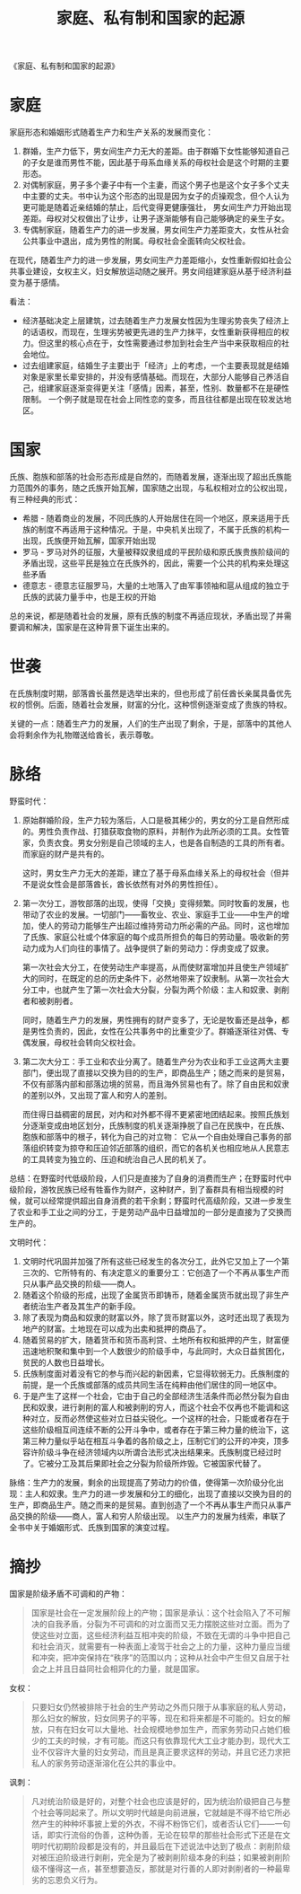 :PROPERTIES:
:ID:       46b581a6-f083-4273-a19a-af46f9a09eea
:END:
#+TITLE: 家庭、私有制和国家的起源
#+filetags: :book:philosophy:

《家庭、私有制和国家的起源》

* 目录                                                    :TOC_4_gh:noexport:
- [[#家庭][家庭]]
- [[#国家][国家]]
- [[#世袭][世袭]]
- [[#脉络][脉络]]
- [[#摘抄][摘抄]]

* 家庭
  家庭形态和婚姻形式随着生产力和生产关系的发展而变化：
  1. 群婚，生产力低下，男女间生产力无大的差距。由于群婚下女性能够知道自己的子女是谁而男性不能，因此基于母系血缘关系的母权社会是这个时期的主要形态。
  2. 对偶制家庭，男子多个妻子中有一个主妻，而这个男子也是这个女子多个丈夫中主要的丈夫。书中认为这个形态的出现是因为女子的贞操观念，但个人认为更可能是随着近亲结婚的禁止，后代变得更健康强壮，
     男女间生产力开始出现差距。母权对父权做出了让步，让男子逐渐能够有自己能够确定的亲生子女。
  3. 专偶制家庭，随着生产力的进一步发展，男女间生产力差距变大，女性从社会公共事业中退出，成为男性的附属。母权社会全面转向父权社会。

  在现代，随着生产力的进一步发展，男女间生产力差距缩小，女性重新假如社会公共事业建设，女权主义，妇女解放运动随之展开。男女间组建家庭从基于经济利益变为基于感情。

  看法：
  + 经济基础决定上层建筑，过去随着生产力发展女性因为生理劣势丧失了经济上的话语权，而现在，生理劣势被更先进的生产力抹平，女性重新获得相应的权力。但这里的核心点在于，女性需要通过参加到社会生产当中来获取相应的社会地位。
  + 过去组建家庭，结婚生子主要出于「经济」上的考虑，一个主要表现就是结婚对象是家里长辈安排的，并没有感情基础。而现在，大部分人能够自己养活自己，组建家庭逐渐变得更关注「感情」因素，甚至，性别、数量都不在是硬性限制。
    一个例子就是现在社会上同性恋的变多，而且往往都是出现在较发达地区。

* 国家
  氏族、胞族和部落的社会形态形成是自然的，而随着发展，逐渐出现了超出氏族能力范围外的事务，随之氏族开始瓦解，国家随之出现，与私权相对立的公权出现，有三种经典的形式：
  + 希腊 - 随着商业的发展，不同氏族的人开始居住在同一个地区，原来适用于氏族的制度不再适用于这种情况。于是，中央机关出现了，不属于氏族的机构一出现，氏族便开始瓦解，国家开始出现
  + 罗马 - 罗马对外的征服，大量被释奴隶组成的平民阶级和原氏族贵族阶级间的矛盾出现，这些平民是独立在氏族外的，因此，需要一个公共的机构来处理这些矛盾
  + 德意志 - 德意志征服罗马，大量的土地落入了由军事领袖和扈从组成的独立于氏族的武装力量手中，也是王权的开始

  总的来说，都是随着社会的发展，原有氏族的制度不再适应现状，矛盾出现了并需要调和解决，国家是在这种背景下诞生出来的。

* 世袭
  在氏族制度时期，部落酋长虽然是选举出来的，但也形成了前任酋长亲属具备优先权的惯例。后面，随着社会发展，财富的分化，这种惯例逐渐变成了贵族的特权。

  关键的一点：随着生产力的发展，人们的生产出现了剩余，于是，部落中的其他人会将剩余作为礼物赠送给酋长，表示尊敬。

* 脉络
  野蛮时代：
  1. 原始群婚阶段，生产力较为落后，人口是极其稀少的，男女的分工是自然形成的。男性负责作战、打猎获取食物的原料，并制作为此所必须的工具。女性管家，负责衣食。男女分别是自己领域的主人，也是各自制造的工具的所有者。
     而家庭的财产是共有的。

     这时，男女生产力无大的差距，建立了基于母系血缘关系上的母权社会（但并不是说女性会是部落酋长，酋长依然有对外的男性担任）。

  2. 第一次分工，游牧部落的出现，使得「交换」变得频繁。同时牧畜的发展，也带动了农业的发展。一切部门——畜牧业、农业、家庭手工业——中生产的增加，使人的劳动力能够生产出超过维持劳动力所必需的产品。同时，这也增加了氏族、家庭公社或个体家庭的每个成员所担负的每日的劳动量。吸收新的劳动力成为人们向往的事情了。战争提供了新的劳动力：俘虏变成了奴隶。

     第一次社会大分工，在使劳动生产率提高，从而使财富增加并且使生产领域扩大的同时，在既定的总的历史条件下，必然地带来了奴隶制。从第一次社会大分工中，也就产生了第一次社会大分裂，分裂为两个阶级：主人和奴隶、剥削者和被剥削者。
  
     同时，随着生产力的发展，男性拥有的财产变多了，无论是牧畜还是战争，都是男性负责的，因此，女性在公共事务中的比重变少了。群婚逐渐往对偶、专偶发展，母权社会转向父权社会。
     
  3. 第二次大分工：手工业和农业分离了。随着生产分为农业和手工业这两大主要部门，便出现了直接以交换为目的的生产，即商品生产；随之而来的是贸易，不仅有部落内部和部落边境的贸易，而且海外贸易也有了。除了自由民和奴隶的差别以外，又出现了富人和穷人的差别。

     而住得日益稠密的居民，对内和对外都不得不更紧密地团结起来。按照氏族划分逐渐变成由地区划分，氏族制度的机关逐渐挣脱了自己在民族中，在氏族、胞族和部落中的根子，转化为自己的对立物：
     它从一个自由处理自己事务的部落组织转变为掠夺和压迫邻近部落的组织，而它的各机关也相应地从人民意志的工具转变为独立的、压迫和统治自己人民的机关了。

  总结：在野蛮时代低级阶段，人们只是直接为了自身的消费而生产；在野蛮时代中级阶段，游牧民族已经有牲畜作为财产，这种财产，到了畜群具有相当规模的时候，就可以经常提供超出自身消费的若干余剩；野蛮时代高级阶段，又进一步发生了农业和手工业之间的分工，于是劳动产品中日益增加的一部分是直接为了交换而生产的。
  
  文明时代：
  1. 文明时代巩固并加强了所有这些已经发生的各次分工，此外它又加上了一个第三次的、它所特有的、有决定意义的重要分工：它创造了一个不再从事生产而只从事产品交换的阶级——商人。
  2. 随着这个阶级的形成，出现了金属货币即铸币，随着金属货币就出现了非生产者统治生产者及其生产的新手段。
  3. 除了表现为商品和奴隶的财富以外，除了货币财富以外，这时还出现了表现为地产的财富。土地现在可以成为出卖和抵押的商品了。
  4. 随着贸易的扩大，随着货币和货币高利贷、土地所有权和抵押的产生，财富便迅速地积聚和集中到一个人数很少的阶级手中，与此同时，大众日益贫困化，贫民的人数也日益增长。
  5. 氏族制度面对着没有它的参与而兴起的新因素，它显得软弱无力。氏族制度的前提，是一个氏族或部落的成员共同生活在纯粹由他们居住的同一地区中。
  6. 于是产生了这样一个社会，它由于自己的全部经济生活条件而必然分裂为自由民和奴隶，进行剥削的富人和被剥削的穷人，而这个社会不仅再也不能调和这种对立，反而必然使这些对立日益尖锐化。一个这样的社会，只能或者存在于这些阶级相互间连续不断的公开斗争中，或者存在于第三种力量的统治下，这第三种力量似乎站在相互斗争着的各阶级之上，压制它们的公开的冲突，顶多容许阶级斗争在经济领域内以所谓合法形式决出结果来。氏族制度已经过时了。它被分工及其后果即社会之分裂为阶级所炸毁。它被国家代替了。

  脉络：生产力的发展，剩余的出现提高了劳动力的价值，使得第一次阶级分化出现：主人和奴隶。生产力的进一步发展和分工的细化，出现了直接以交换为目的的生产，即商品生产。随之而来的是贸易。直到创造了一个不再从事生产而只从事产品交换的阶级——商人，富人和穷人阶级出现。
  以生产力的发展为线索，串联了全书中关于婚姻形式、氏族到国家的演变过程。

* 摘抄
  国家是阶级矛盾不可调和的产物：
  #+begin_quote
  国家是社会在一定发展阶段上的产物；国家是承认：这个社会陷入了不可解决的自我矛盾，分裂为不可调和的对立面而又无力摆脱这些对立面。而为了使这些对立面，这些经济利益互相冲突的阶级，不致在无谓的斗争中把自己和社会消灭，就需要有一种表面上凌驾于社会之上的力量，这种力量应当缓和冲突，把冲突保持在“秩序”的范围以内；这种从社会中产生但又自居于社会之上并且日益同社会相异化的力量，就是国家。
  #+end_quote

  女权：
  #+begin_quote
  只要妇女仍然被排除于社会的生产劳动之外而只限于从事家庭的私人劳动，那么妇女的解放，妇女同男子的平等，现在和将来都是不可能的。妇女的解放，只有在妇女可以大量地、社会规模地参加生产，而家务劳动只占她们极少的工夫的时候，才有可能。而这只有依靠现代大工业才能办到，现代大工业不仅容许大量的妇女劳动，而且是真正要求这样的劳动，并且它还力求把私人的家务劳动逐渐溶化在公共的事业中。
  #+end_quote

  讽刺：
  #+begin_quote
  凡对统治阶级是好的，对整个社会也应该是好的，因为统治阶级把自己与整个社会等同起来了。所以文明时代越是向前进展，它就越是不得不给它所必然产生的种种坏事披上爱的外衣，不得不粉饰它们，或者否认它们——一句话，即实行流俗的伪善，这种伪善，无论在较早的那些社会形式下还是在文明时代初期阶段都是没有的，并且最后在下述说法中达到了极点：剥削阶级对被压迫阶级进行剥削，完全是为了被剥削阶级本身的利益；如果被剥削阶级不懂得这一点，甚至想要造反，那就是对行善的人即对剥削者的一种最卑劣的忘恩负义行为。
  #+end_quote

